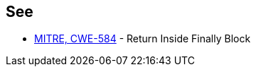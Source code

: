 == See

* https://cwe.mitre.org/data/definitions/584.html[MITRE, CWE-584] - Return Inside Finally Block
